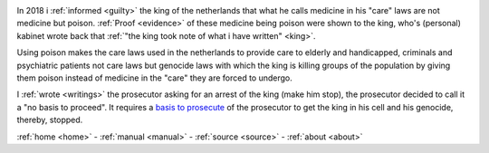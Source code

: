 .. _about:


.. raw:: html

    <br>

.. title:: About

.. image:: skull3.png
    :width: 100%
    :target: verbatim.html


.. raw:: html

    <br><br>
    <center>
    <i>
    By law, with the use of poison, killing, torturing, castrating, destroying,
    </i>
    </center>
    <center>
    <i>
    in whole or in part, all elderly and all handicapped (Wzd), all criminals (Wfz)
    </i>
    </center>
    <center>
    <i>
    and all psychiatric patients (WvGGZ) here in the Netherlands
    </i>
    </center>
    <br><br>

In 2018 i :ref:`informed <guilty>` the king of the netherlands that what he calls medicine in his "care" laws are not medicine but poison.
:ref:`Proof <evidence>` of these medicine being poison were shown to the king, who's (personal) kabinet wrote back that
:ref:`"the king took note of what i have written" <king>`.

Using poison makes the care laws used in the netherlands to provide care to elderly and handicapped, criminals and psychiatric patients not care laws but genocide laws with which the king is killing groups of the population by giving them poison instead of medicine in the "care" they are forced to undergo.

I :ref:`wrote <writings>` the prosecutor asking for an arrest of the king (make him stop), the prosecutor decided to call it a "no basis to proceed". It requires a `basis to prosecute <index.html>`_ of the prosecutor to get the king in his cell and his genocide, thereby, stopped.


.. raw:: html

     <br>
     <center>
     <b>

:ref:`home <home>` - :ref:`manual <manual>` - :ref:`source <source>` - :ref:`about <about>`

.. raw:: html
 
    </b>
    </center>
